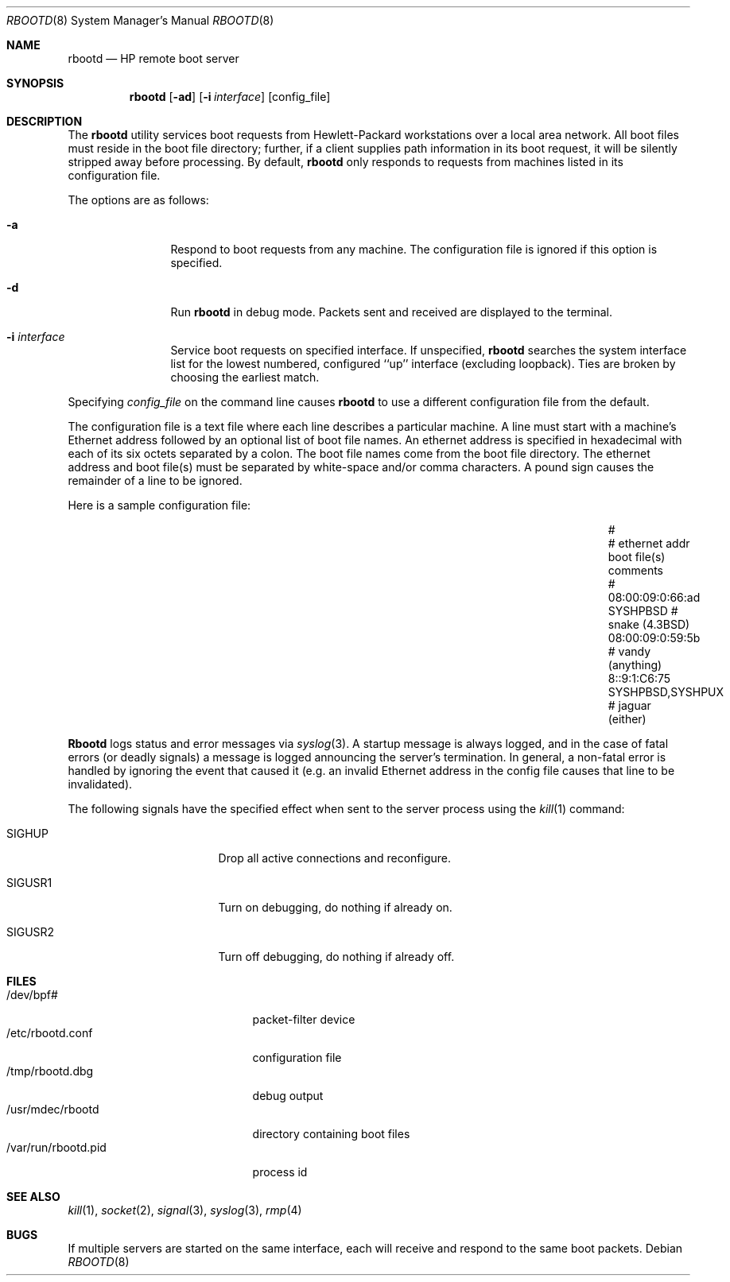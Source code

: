 .\" Copyright (c) 1992 The Regents of the University of California.
.\" Copyright (c) 1988, 1992 The University of Utah and the Center
.\"	for Software Science (CSS).
.\" All rights reserved.
.\"
.\" This code is derived from software contributed to Berkeley by
.\" the Center for Software Science of the University of Utah Computer
.\" Science Department.  CSS requests users of this software to return
.\" to css-dist@cs.utah.edu any improvements that they make and grant
.\" CSS redistribution rights.
.\"
.\" Redistribution and use in source and binary forms, with or without
.\" modification, are permitted provided that the following conditions
.\" are met:
.\" 1. Redistributions of source code must retain the above copyright
.\"    notice, this list of conditions and the following disclaimer.
.\" 2. Redistributions in binary form must reproduce the above copyright
.\"    notice, this list of conditions and the following disclaimer in the
.\"    documentation and/or other materials provided with the distribution.
.\" 3. All advertising materials mentioning features or use of this software
.\"    must display the following acknowledgement:
.\"	This product includes software developed by the University of
.\"	California, Berkeley and its contributors.
.\" 4. Neither the name of the University nor the names of its contributors
.\"    may be used to endorse or promote products derived from this software
.\"    without specific prior written permission.
.\"
.\" THIS SOFTWARE IS PROVIDED BY THE REGENTS AND CONTRIBUTORS ``AS IS'' AND
.\" ANY EXPRESS OR IMPLIED WARRANTIES, INCLUDING, BUT NOT LIMITED TO, THE
.\" IMPLIED WARRANTIES OF MERCHANTABILITY AND FITNESS FOR A PARTICULAR PURPOSE
.\" ARE DISCLAIMED.  IN NO EVENT SHALL THE REGENTS OR CONTRIBUTORS BE LIABLE
.\" FOR ANY DIRECT, INDIRECT, INCIDENTAL, SPECIAL, EXEMPLARY, OR CONSEQUENTIAL
.\" DAMAGES (INCLUDING, BUT NOT LIMITED TO, PROCUREMENT OF SUBSTITUTE GOODS
.\" OR SERVICES; LOSS OF USE, DATA, OR PROFITS; OR BUSINESS INTERRUPTION)
.\" HOWEVER CAUSED AND ON ANY THEORY OF LIABILITY, WHETHER IN CONTRACT, STRICT
.\" LIABILITY, OR TORT (INCLUDING NEGLIGENCE OR OTHERWISE) ARISING IN ANY WAY
.\" OUT OF THE USE OF THIS SOFTWARE, EVEN IF ADVISED OF THE POSSIBILITY OF
.\" SUCH DAMAGE.
.\"
.\"	@(#)rbootd.8	5.3 (Berkeley) 07/23/92
.\"
.\" Utah $Hdr: rbootd.man 3.1 92/07/06$
.\" Author: Jeff Forys, University of Utah CSS
.\"
.Dd ""
.Dt RBOOTD 8
.Os
.Sh NAME
.Nm rbootd
.Nd HP remote boot server
.Sh SYNOPSIS
.Nm rbootd
.Op Fl ad
.Op Fl i Ar interface
.Op config_file
.Sh DESCRIPTION
The
.Nm rbootd
utility services boot requests from Hewlett-Packard workstations over a
local area network.
All boot files must reside in the boot file directory; further, if a
client supplies path information in its boot request, it will be silently
stripped away before processing.
By default,
.Nm rbootd
only responds to requests from machines listed in its configuration file.
.Pp
The options are as follows:
.Bl -tag -width Fl
.It Fl a
Respond to boot requests from any machine.
The configuration file is ignored if this option is specified.
.It Fl d
Run
.Nm rbootd
in debug mode.
Packets sent and received are displayed to the terminal.
.It Fl i Ar interface
Service boot requests on specified interface.
If unspecified,
.Nm rbootd
searches the system interface list for the lowest numbered, configured
``up'' interface (excluding loopback).
Ties are broken by choosing the earliest match.
.El
.Pp
Specifying
.Ar config_file
on the command line causes
.Nm rbootd
to use a different configuration file from the default.
.Pp
The configuration file is a text file where each line describes a particular
machine.
A line must start with a machine's Ethernet address followed by an optional
list of boot file names.
An ethernet address is specified in hexadecimal with each of its six octets
separated by a colon.
The boot file names come from the boot file directory.
The ethernet address and boot file(s) must be separated by white-space
and/or comma characters.
A pound sign causes the remainder of a line to be ignored.
.Pp
Here is a sample configuration file:
.Bl -column 08:00:09:0:66:ad SYSHPBSD,SYSHPUX "# vandy (anything)"
.It #
.It # ethernet addr	boot file(s)	comments
.It #
.It 08:00:09:0:66:ad	SYSHPBSD	# snake (4.3BSD)
.It 08:00:09:0:59:5b		# vandy (anything)
.It 8::9:1:C6:75	SYSHPBSD,SYSHPUX	# jaguar (either)
.El
.Pp
.Nm Rbootd
logs status and error messages via
.Xr syslog 3 .
A startup message is always logged, and in the case of fatal errors (or
deadly signals) a message is logged announcing the server's termination.
In general, a non-fatal error is handled by ignoring the event that caused
it (e.g. an invalid Ethernet address in the config file causes that line
to be invalidated).
.Pp
The following signals have the specified effect when sent to the server
process using the
.Xr kill 1
command:
.Bl -tag -width SIGUSR1 -offset -compact
.It SIGHUP
Drop all active connections and reconfigure.
.It SIGUSR1
Turn on debugging, do nothing if already on.
.It SIGUSR2
Turn off debugging, do nothing if already off.
.El
.Sh "FILES"
.Bl -tag -width /usr/libexec/rbootd -compact
.It /dev/bpf#
packet-filter device
.It /etc/rbootd.conf
configuration file
.It /tmp/rbootd.dbg
debug output
.It /usr/mdec/rbootd
directory containing boot files
.It /var/run/rbootd.pid
process id
.El
.Sh SEE ALSO
.Xr kill 1 ,
.Xr socket 2 ,
.Xr signal 3 ,
.Xr syslog 3 ,
.Xr rmp 4
.Sh BUGS
If multiple servers are started on the same interface, each will receive
and respond to the same boot packets.
